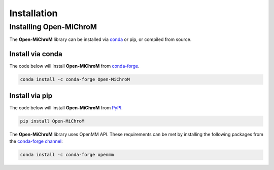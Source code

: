 .. _installation:

============
Installation
============

Installing Open-MiChroM
================

The **Open-MiChroM** library can be installed via `conda <https://conda.io/projects/conda/>`_ or pip, or compiled from source.

Install via conda
-----------------

The code below will install **Open-MiChroM** from `conda-forge <https://anaconda.org/conda-forge/Open-MiChroM>`_.

.. code-block:: bash

    conda install -c conda-forge Open-MiChroM

Install via pip
-----------------

The code below will install **Open-MiChroM** from `PyPI <https://pypi.org/project/Open-MiChroM/>`_.

.. code-block:: bash

    pip install Open-MiChroM


The **Open-MiChroM** library uses OpenMM API.
These requirements can be met by installing the following packages from the `conda-forge channel <https://conda-forge.org/>`__:

.. code-block:: bash

    conda install -c conda-forge openmm